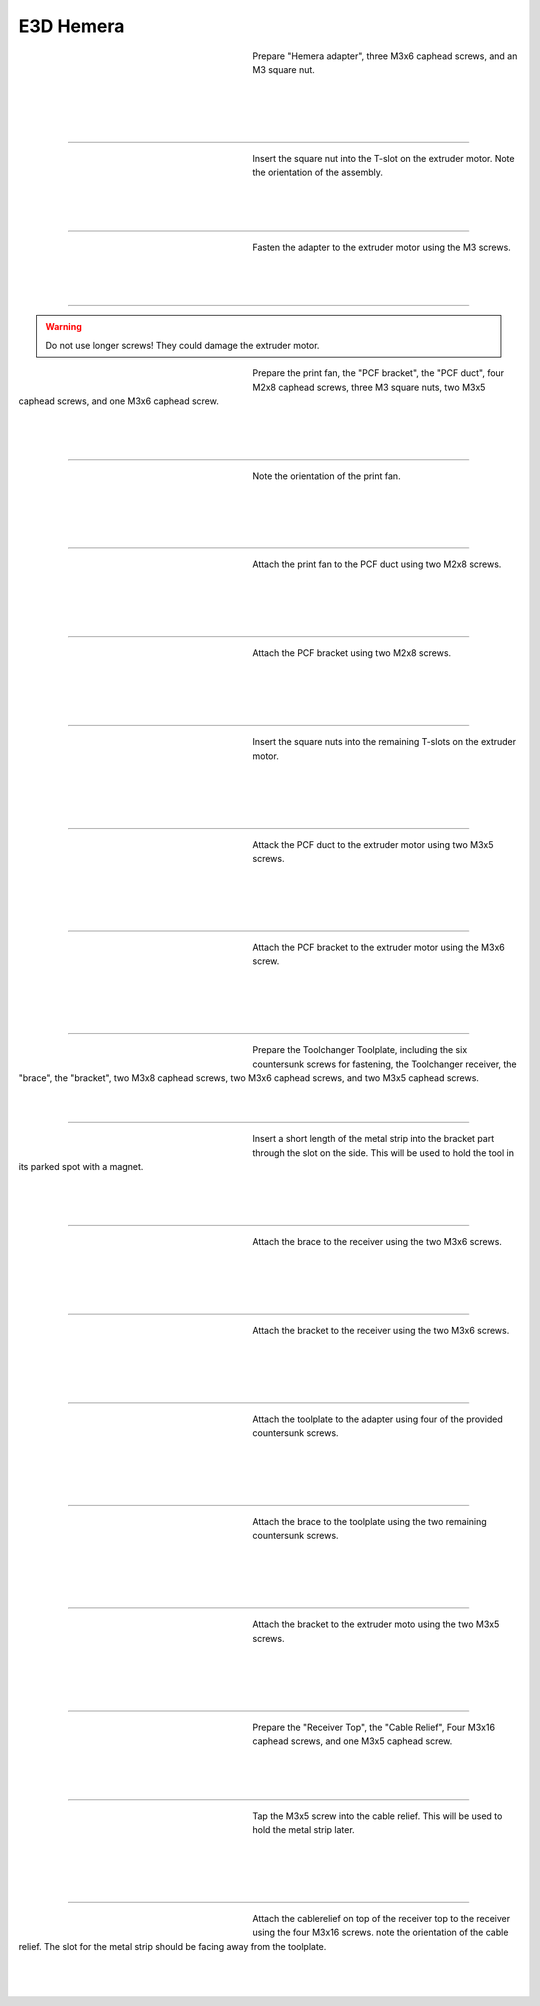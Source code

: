 ################################
E3D Hemera
################################

.. figure:: img/Hemera1.jpg
   :figwidth: 320px
   :alt: Left floating image
   :align: left


| Prepare "Hemera adapter", three M3x6 caphead screws, and an M3 square nut.

|

| 

| 

| 

----------------------------

.. figure:: img/Hemera2.jpg
   :figwidth: 320px
   :alt: Left floating image
   :align: left


| Insert the square nut into the T-slot on the extruder motor. Note the orientation of the assembly.

|

| 

| 

----------------------------

.. figure:: img/Hemera3.jpg
   :figwidth: 320px
   :alt: Left floating image
   :align: left


| Fasten the adapter to the extruder motor using the M3 screws.

| 

| 

| 

----------------------------

.. WARNING:: Do not use longer screws! They could damage the extruder motor.

.. figure:: img/Hemera4.jpg
   :figwidth: 320px
   :alt: Left floating image
   :align: left


| Prepare the print fan, the "PCF bracket", the "PCF duct", four M2x8 caphead screws, three M3 square nuts, two M3x5 caphead screws, and one M3x6 caphead screw.

| 

| 

| 

----------------------------

.. figure:: img/Hemera5.jpg
   :figwidth: 320px
   :alt: Left floating image
   :align: left


| Note the orientation of the print fan.

| 

|

| 

| 

----------------------------

.. figure:: img/Hemera6.jpg
   :figwidth: 320px
   :alt: Left floating image
   :align: left


| Attach the print fan to the PCF duct using two M2x8 screws. 

| 

| 

| 

|

----------------------------

.. figure:: img/Hemera7.jpg
   :figwidth: 320px
   :alt: Left floating image
   :align: left


| Attach the PCF bracket using two M2x8 screws.

| 

|

| 

| 

----------------------------

.. figure:: img/Hemera8.jpg
   :figwidth: 320px
   :alt: Left floating image
   :align: left


| Insert the square nuts into the remaining T-slots on the extruder motor.

| 

| 

| 

|

----------------------------

.. figure:: img/Hemera9.jpg
   :figwidth: 320px
   :alt: Left floating image
   :align: left


| Attack the PCF duct to the extruder motor using two M3x5 screws.

| 

| 

|

| 

----------------------------

.. figure:: img/Hemera10.jpg
   :figwidth: 320px
   :alt: Left floating image
   :align: left


| Attach the PCF bracket to the extruder motor using the M3x6 screw.

| 

| 

|

| 

----------------------------

.. figure:: img/Hemera11.jpg
   :figwidth: 320px
   :alt: Left floating image
   :align: left


| Prepare the Toolchanger Toolplate, including the six countersunk screws for fastening, the Toolchanger receiver, the "brace", the "bracket", two M3x8 caphead screws, two M3x6 caphead screws, and two M3x5 caphead screws.

| 

| 

----------------------------

.. figure:: img/Hemera12.jpg
   :figwidth: 320px
   :alt: Left floating image
   :align: left


| Insert a short length of the metal strip into the bracket part through the slot on the side. This will be used to hold the tool in its parked spot with a magnet.

| 

| 

| 

----------------------------

.. figure:: img/Hemera13.jpg
   :figwidth: 320px
   :alt: Left floating image
   :align: left


| Attach the brace to the receiver using the two M3x6 screws.

| 

| 

| 

|

----------------------------

.. figure:: img/Hemera14.jpg
   :figwidth: 320px
   :alt: Left floating image
   :align: left


| Attach the bracket to the receiver using the two M3x6 screws.

| 

| 

| 

|

----------------------------

.. figure:: img/Hemera15.jpg
   :figwidth: 320px
   :alt: Left floating image
   :align: left


| Attach the toolplate to the adapter using four of the provided countersunk screws.

| 

| 

|

| 

----------------------------

.. figure:: img/Hemera16.jpg
   :figwidth: 320px
   :alt: Left floating image
   :align: left


| Attach the brace to the toolplate using the two remaining countersunk screws.

| 

| 

| 

|

----------------------------

.. figure:: img/Hemera17.jpg
   :figwidth: 320px
   :alt: Left floating image
   :align: left


| Attach the bracket to the extruder moto using the two M3x5 screws.

| 

| 

| 

|

----------------------------

.. figure:: img/Hemera18.jpg
   :figwidth: 320px
   :alt: Left floating image
   :align: left


| Prepare the "Receiver Top", the "Cable Relief", Four M3x16 caphead screws, and one M3x5 caphead screw.

| 

| 

| 

----------------------------

.. figure:: img/Hemera19.jpg
   :figwidth: 320px
   :alt: Left floating image
   :align: left


| Tap the M3x5 screw into the cable relief. This will be used to hold the metal strip later.

| 

|

| 

| 

----------------------------

.. figure:: img/Hemera20.jpg
   :figwidth: 320px
   :alt: Left floating image
   :align: left


| Attach the cablerelief on top of the receiver top to the receiver using the four M3x16 screws. note the orientation of the cable relief. The slot for the metal strip should be facing away from the toolplate.

| 

| 

| 


